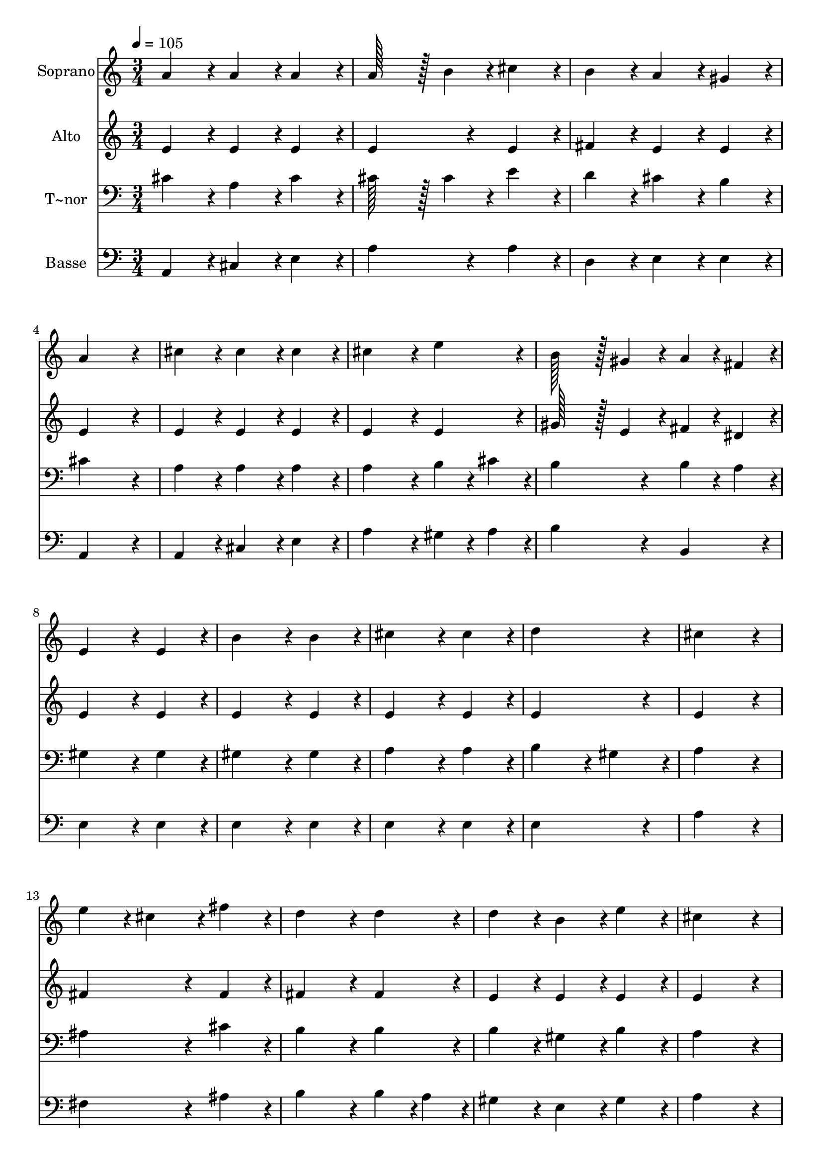 % Lily was here -- automatically converted by c:/Program Files (x86)/LilyPond/usr/bin/midi2ly.py from output/024.mid
\version "2.14.0"

\layout {
  \context {
    \Voice
    \remove "Note_heads_engraver"
    \consists "Completion_heads_engraver"
    \remove "Rest_engraver"
    \consists "Completion_rest_engraver"
  }
}

trackAchannelA = {
  
  \time 3/4 
  
  \tempo 4 = 105 
  \skip 4*69 
  \time 6/4 
  
}

trackA = <<
  \context Voice = voiceA \trackAchannelA
>>


trackBchannelA = {
  
  \set Staff.instrumentName = "Soprano"
  
  \time 3/4 
  
  \tempo 4 = 105 
  \skip 4*69 
  \time 6/4 
  
}

trackBchannelB = \relative c {
  a''4*86/96 r4*10/96 a4*86/96 r4*10/96 a4*86/96 r4*10/96 a128*43 
  r128*5 b4*43/96 r4*5/96 cis4*86/96 r4*10/96 
  | % 2
  b4*86/96 r4*10/96 a4*86/96 r4*10/96 gis4*86/96 r4*10/96 a4*259/96 
  r4*29/96 
  | % 3
  cis4*86/96 r4*10/96 cis4*86/96 r4*10/96 cis4*86/96 r4*10/96 cis4*172/96 
  r4*20/96 e4*86/96 r4*10/96 
  | % 4
  b128*43 r128*5 gis4*43/96 r4*5/96 a4*43/96 r4*5/96 fis4*43/96 
  r4*5/96 e4*172/96 r4*20/96 e4*86/96 r4*10/96 
  | % 5
  b'4*172/96 r4*20/96 b4*86/96 r4*10/96 cis4*172/96 r4*20/96 cis4*86/96 
  r4*10/96 
  | % 6
  d4*259/96 r4*29/96 cis4*259/96 r4*29/96 
  | % 7
  e4*86/96 r4*10/96 cis4*86/96 r4*10/96 fis4*86/96 r4*10/96 d4*172/96 
  r4*20/96 d4*86/96 r4*10/96 
  | % 8
  d4*86/96 r4*10/96 b4*86/96 r4*10/96 e4*86/96 r4*10/96 cis4*259/96 
  r4*29/96 
  | % 9
  e4*86/96 r4*10/96 cis4*86/96 r4*10/96 fis4*86/96 r4*10/96 d4*172/96 
  r4*20/96 d4*86/96 r4*10/96 
  | % 10
  d4*86/96 r4*10/96 b4*86/96 r4*10/96 e4*86/96 r4*10/96 cis4*259/96 
  r4*29/96 
  | % 11
  a4*86/96 r4*10/96 a4*86/96 r4*10/96 a4*86/96 r4*10/96 a4*86/96 
  r4*10/96 gis4*86/96 r4*10/96 a4*86/96 r4*10/96 
  | % 12
  b4*86/96 r4*10/96 a4*86/96 r4*10/96 gis4*86/96 r4*10/96 a128*115 
}

trackB = <<
  \context Voice = voiceA \trackBchannelA
  \context Voice = voiceB \trackBchannelB
>>


trackCchannelA = {
  
  \set Staff.instrumentName = "Alto"
  
  \time 3/4 
  
  \tempo 4 = 105 
  \skip 4*69 
  \time 6/4 
  
}

trackCchannelB = \relative c {
  e'4*86/96 r4*10/96 e4*86/96 r4*10/96 e4*86/96 r4*10/96 e4*172/96 
  r4*20/96 e4*86/96 r4*10/96 
  | % 2
  fis4*86/96 r4*10/96 e4*86/96 r4*10/96 e4*86/96 r4*10/96 e4*259/96 
  r4*29/96 
  | % 3
  e4*86/96 r4*10/96 e4*86/96 r4*10/96 e4*86/96 r4*10/96 e4*172/96 
  r4*20/96 e4*86/96 r4*10/96 
  | % 4
  gis128*43 r128*5 e4*43/96 r4*5/96 fis4*43/96 r4*5/96 dis4*43/96 
  r4*5/96 e4*172/96 r4*20/96 e4*86/96 r4*10/96 
  | % 5
  e4*172/96 r4*20/96 e4*86/96 r4*10/96 e4*172/96 r4*20/96 e4*86/96 
  r4*10/96 
  | % 6
  e4*259/96 r4*29/96 e4*259/96 r4*29/96 
  | % 7
  fis4*172/96 r4*20/96 fis4*86/96 r4*10/96 fis4*172/96 r4*20/96 fis4*86/96 
  r4*10/96 
  | % 8
  e4*86/96 r4*10/96 e4*86/96 r4*10/96 e4*86/96 r4*10/96 e4*259/96 
  r4*29/96 
  | % 9
  fis4*86/96 r4*10/96 fis4*86/96 r4*10/96 fis4*86/96 r4*10/96 fis4*172/96 
  r4*20/96 fis4*86/96 r4*10/96 
  | % 10
  e4*172/96 r4*20/96 e4*86/96 r4*10/96 e4*259/96 r4*29/96 
  | % 11
  e4*86/96 r4*10/96 e4*86/96 r4*10/96 e4*86/96 r4*10/96 fis4*86/96 
  r4*10/96 e4*86/96 r4*10/96 e4*86/96 r4*10/96 
  | % 12
  fis4*86/96 r4*10/96 e4*86/96 r4*10/96 e4*86/96 r4*10/96 e128*115 
}

trackC = <<
  \context Voice = voiceA \trackCchannelA
  \context Voice = voiceB \trackCchannelB
>>


trackDchannelA = {
  
  \set Staff.instrumentName = "T~nor"
  
  \time 3/4 
  
  \tempo 4 = 105 
  \skip 4*69 
  \time 6/4 
  
}

trackDchannelB = \relative c {
  cis'4*86/96 r4*10/96 a4*86/96 r4*10/96 cis4*86/96 r4*10/96 cis128*43 
  r128*5 cis4*43/96 r4*5/96 e4*86/96 r4*10/96 
  | % 2
  d4*86/96 r4*10/96 cis4*86/96 r4*10/96 b4*86/96 r4*10/96 cis4*259/96 
  r4*29/96 
  | % 3
  a4*86/96 r4*10/96 a4*86/96 r4*10/96 a4*86/96 r4*10/96 a4*172/96 
  r4*20/96 b4*43/96 r4*5/96 cis4*43/96 r4*5/96 
  | % 4
  b4*172/96 r4*20/96 b4*43/96 r4*5/96 a4*43/96 r4*5/96 gis4*172/96 
  r4*20/96 gis4*86/96 r4*10/96 
  | % 5
  gis4*172/96 r4*20/96 gis4*86/96 r4*10/96 a4*172/96 r4*20/96 a4*86/96 
  r4*10/96 
  | % 6
  b4*172/96 r4*20/96 gis4*86/96 r4*10/96 a4*259/96 r4*29/96 
  | % 7
  ais4*172/96 r4*20/96 cis4*86/96 r4*10/96 b4*172/96 r4*20/96 b4*86/96 
  r4*10/96 
  | % 8
  b4*86/96 r4*10/96 gis4*86/96 r4*10/96 b4*86/96 r4*10/96 a4*259/96 
  r4*29/96 
  | % 9
  ais4*86/96 r4*10/96 ais4*86/96 r4*10/96 cis4*86/96 r4*10/96 b4*172/96 
  r4*20/96 b4*86/96 r4*10/96 
  | % 10
  b4*86/96 r4*10/96 gis4*86/96 r4*10/96 b4*86/96 r4*10/96 a4*259/96 
  r4*29/96 
  | % 11
  cis4*86/96 r4*10/96 a4*86/96 r4*10/96 cis4*86/96 r4*10/96 b4*172/96 
  r4*20/96 a4*86/96 r4*10/96 
  | % 12
  d4*86/96 r4*10/96 cis4*86/96 r4*10/96 b4*86/96 r4*10/96 cis128*115 
}

trackD = <<

  \clef bass
  
  \context Voice = voiceA \trackDchannelA
  \context Voice = voiceB \trackDchannelB
>>


trackEchannelA = {
  
  \set Staff.instrumentName = "Basse"
  
  \time 3/4 
  
  \tempo 4 = 105 
  \skip 4*69 
  \time 6/4 
  
}

trackEchannelB = \relative c {
  a4*86/96 r4*10/96 cis4*86/96 r4*10/96 e4*86/96 r4*10/96 a4*172/96 
  r4*20/96 a4*86/96 r4*10/96 
  | % 2
  d,4*86/96 r4*10/96 e4*86/96 r4*10/96 e4*86/96 r4*10/96 a,4*259/96 
  r4*29/96 
  | % 3
  a4*86/96 r4*10/96 cis4*86/96 r4*10/96 e4*86/96 r4*10/96 a4*172/96 
  r4*20/96 gis4*43/96 r4*5/96 a4*43/96 r4*5/96 
  | % 4
  b4*172/96 r4*20/96 b,4*86/96 r4*10/96 e4*172/96 r4*20/96 e4*86/96 
  r4*10/96 
  | % 5
  e4*172/96 r4*20/96 e4*86/96 r4*10/96 e4*172/96 r4*20/96 e4*86/96 
  r4*10/96 
  | % 6
  e4*259/96 r4*29/96 a4*259/96 r4*29/96 
  | % 7
  fis4*172/96 r4*20/96 ais4*86/96 r4*10/96 b4*172/96 r4*20/96 b4*43/96 
  r4*5/96 a4*43/96 r4*5/96 
  | % 8
  gis4*86/96 r4*10/96 e4*86/96 r4*10/96 gis4*86/96 r4*10/96 a4*259/96 
  r4*29/96 
  | % 9
  fis4*86/96 r4*10/96 fis4*86/96 r4*10/96 ais4*86/96 r4*10/96 b4*172/96 
  r4*20/96 b4*43/96 r4*5/96 a4*43/96 r4*5/96 
  | % 10
  gis4*86/96 r4*10/96 e4*86/96 r4*10/96 gis4*86/96 r4*10/96 a4*259/96 
  r4*29/96 
  | % 11
  a,4*86/96 r4*10/96 cis4*86/96 r4*10/96 a4*86/96 r4*10/96 d4*172/96 
  r4*20/96 cis4*86/96 r4*10/96 
  | % 12
  d4*86/96 r4*10/96 e4*86/96 r4*10/96 e4*86/96 r4*10/96 a,128*115 
}

trackE = <<

  \clef bass
  
  \context Voice = voiceA \trackEchannelA
  \context Voice = voiceB \trackEchannelB
>>


\score {
  <<
    \context Staff=trackB \trackA
    \context Staff=trackB \trackB
    \context Staff=trackC \trackA
    \context Staff=trackC \trackC
    \context Staff=trackD \trackA
    \context Staff=trackD \trackD
    \context Staff=trackE \trackA
    \context Staff=trackE \trackE
  >>
  \layout {}
  \midi {}
}
